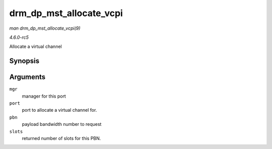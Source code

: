 .. -*- coding: utf-8; mode: rst -*-

.. _API-drm-dp-mst-allocate-vcpi:

========================
drm_dp_mst_allocate_vcpi
========================

*man drm_dp_mst_allocate_vcpi(9)*

*4.6.0-rc5*

Allocate a virtual channel


Synopsis
========

.. c:function:: bool drm_dp_mst_allocate_vcpi( struct drm_dp_mst_topology_mgr * mgr, struct drm_dp_mst_port * port, int pbn, int * slots )

Arguments
=========

``mgr``
    manager for this port

``port``
    port to allocate a virtual channel for.

``pbn``
    payload bandwidth number to request

``slots``
    returned number of slots for this PBN.


.. ------------------------------------------------------------------------------
.. This file was automatically converted from DocBook-XML with the dbxml
.. library (https://github.com/return42/sphkerneldoc). The origin XML comes
.. from the linux kernel, refer to:
..
.. * https://github.com/torvalds/linux/tree/master/Documentation/DocBook
.. ------------------------------------------------------------------------------

